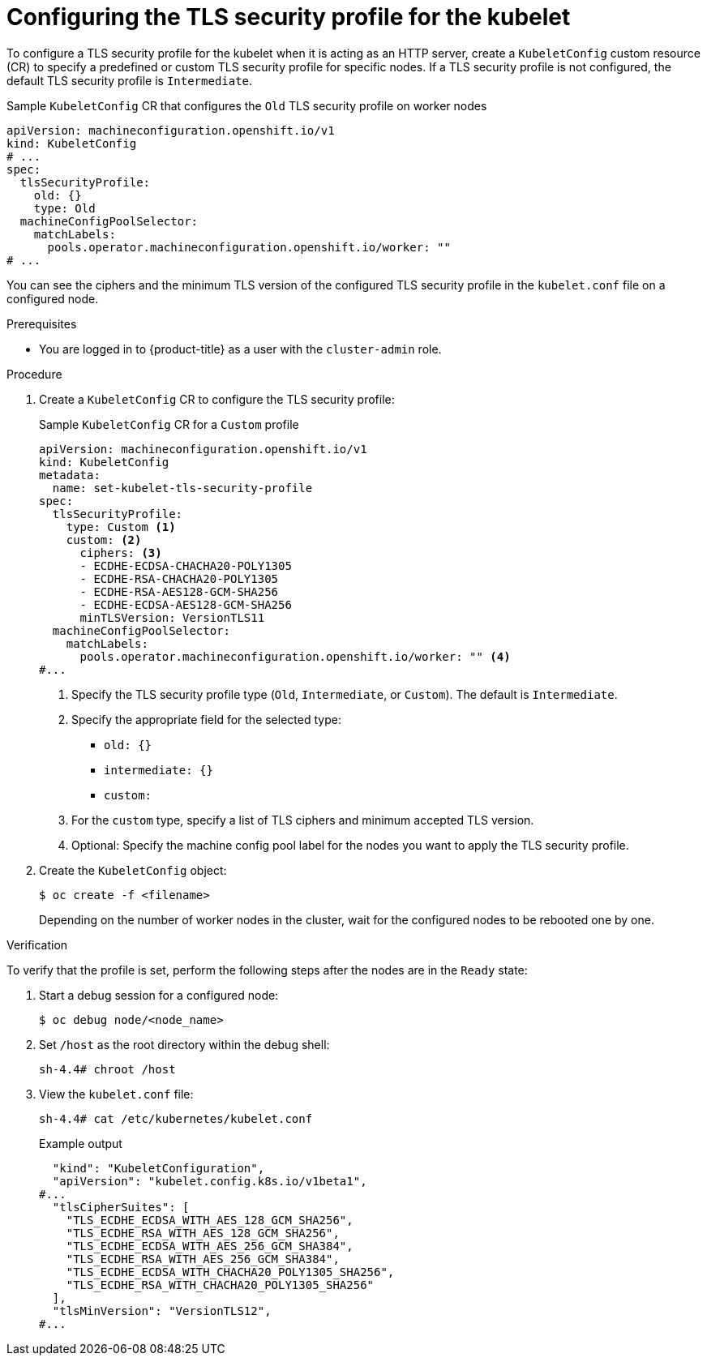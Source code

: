 // Module included in the following assemblies:
//
// * security/tls-profiles.adoc
// * nodes/nodes/nodes-nodes-tls.adoc

ifeval::["{context}" == "tls-security-profiles"]
:tls:
endif::[]

:_mod-docs-content-type: PROCEDURE
[id="tls-profiles-kubelet-configuring_{context}"]
= Configuring the TLS security profile for the kubelet

To configure a TLS security profile for the kubelet when it is acting as an HTTP server, create a `KubeletConfig` custom resource (CR) to specify a predefined or custom TLS security profile for specific nodes. If a TLS security profile is not configured, the default TLS security profile is `Intermediate`.

ifdef::tls[]
The kubelet uses its HTTP/GRPC server to communicate with the Kubernetes API server, which sends commands to pods, gathers logs, and run exec commands on pods through the kubelet.
endif::[]

.Sample `KubeletConfig` CR that configures the `Old` TLS security profile on worker nodes
[source,yaml]
----
apiVersion: machineconfiguration.openshift.io/v1
kind: KubeletConfig
# ...
spec:
  tlsSecurityProfile:
    old: {}
    type: Old
  machineConfigPoolSelector:
    matchLabels:
      pools.operator.machineconfiguration.openshift.io/worker: ""
# ...
----

You can see the ciphers and the minimum TLS version of the configured TLS security profile in the `kubelet.conf` file on a configured node. 

.Prerequisites

ifndef::openshift-rosa,openshift-dedicated[]
* You are logged in to {product-title} as a user with the `cluster-admin` role.
endif::openshift-rosa,openshift-dedicated[]
ifdef::openshift-rosa,openshift-dedicated[]
* You are logged in to {product-title} as a user with the `dedicated-admin` role.
endif::openshift-rosa,openshift-dedicated[]

.Procedure

. Create a `KubeletConfig` CR to configure the TLS security profile:
+
.Sample `KubeletConfig` CR for a `Custom` profile
[source,yaml]
----
apiVersion: machineconfiguration.openshift.io/v1
kind: KubeletConfig
metadata:
  name: set-kubelet-tls-security-profile
spec:
  tlsSecurityProfile:
    type: Custom <1>
    custom: <2>
      ciphers: <3>
      - ECDHE-ECDSA-CHACHA20-POLY1305
      - ECDHE-RSA-CHACHA20-POLY1305
      - ECDHE-RSA-AES128-GCM-SHA256
      - ECDHE-ECDSA-AES128-GCM-SHA256
      minTLSVersion: VersionTLS11
  machineConfigPoolSelector:
    matchLabels:
      pools.operator.machineconfiguration.openshift.io/worker: "" <4>
#...
----
+
<1> Specify the TLS security profile type (`Old`, `Intermediate`, or `Custom`). The default is `Intermediate`.
<2> Specify the appropriate field for the selected type:
* `old: {}`
* `intermediate: {}`
* `custom:`
<3> For the `custom` type, specify a list of TLS ciphers and minimum accepted TLS version.
<4> Optional: Specify the machine config pool label for the nodes you want to apply the TLS security profile.

. Create the `KubeletConfig` object:
+
[source,terminal]
----
$ oc create -f <filename>
----
+
Depending on the number of worker nodes in the cluster, wait for the configured nodes to be rebooted one by one.

.Verification

To verify that the profile is set,  perform the following steps after the nodes are in the `Ready` state:

. Start a debug session for a configured node:
+
[source,terminal]
----
$ oc debug node/<node_name>
----

. Set `/host` as the root directory within the debug shell:
+
[source,terminal]
----
sh-4.4# chroot /host
----

. View the `kubelet.conf` file:
+
[source,terminal]
----
sh-4.4# cat /etc/kubernetes/kubelet.conf
----
+
.Example output
[source,terminal]
----
  "kind": "KubeletConfiguration",
  "apiVersion": "kubelet.config.k8s.io/v1beta1",
#...
  "tlsCipherSuites": [
    "TLS_ECDHE_ECDSA_WITH_AES_128_GCM_SHA256",
    "TLS_ECDHE_RSA_WITH_AES_128_GCM_SHA256",
    "TLS_ECDHE_ECDSA_WITH_AES_256_GCM_SHA384",
    "TLS_ECDHE_RSA_WITH_AES_256_GCM_SHA384",
    "TLS_ECDHE_ECDSA_WITH_CHACHA20_POLY1305_SHA256",
    "TLS_ECDHE_RSA_WITH_CHACHA20_POLY1305_SHA256"
  ],
  "tlsMinVersion": "VersionTLS12",
#...
----

ifeval::["{context}" == "tls-security-profiles"]
:!tls:
endif::[]
